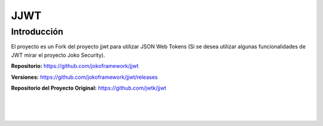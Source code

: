 JJWT
****

Introducción
============
El proyecto es un Fork del proyecto jjwt para utilizar JSON Web Tokens (Si se desea utilizar algunas funcionalidades de JWT mirar el proyecto Joko Security).

**Repositorio:** https://github.com/jokoframework/jjwt

**Versiones:** https://github.com/jokoframework/jjwt/releases

**Repositorio del Proyecto Original:** https://github.com/jwtk/jjwt

|
|
|
